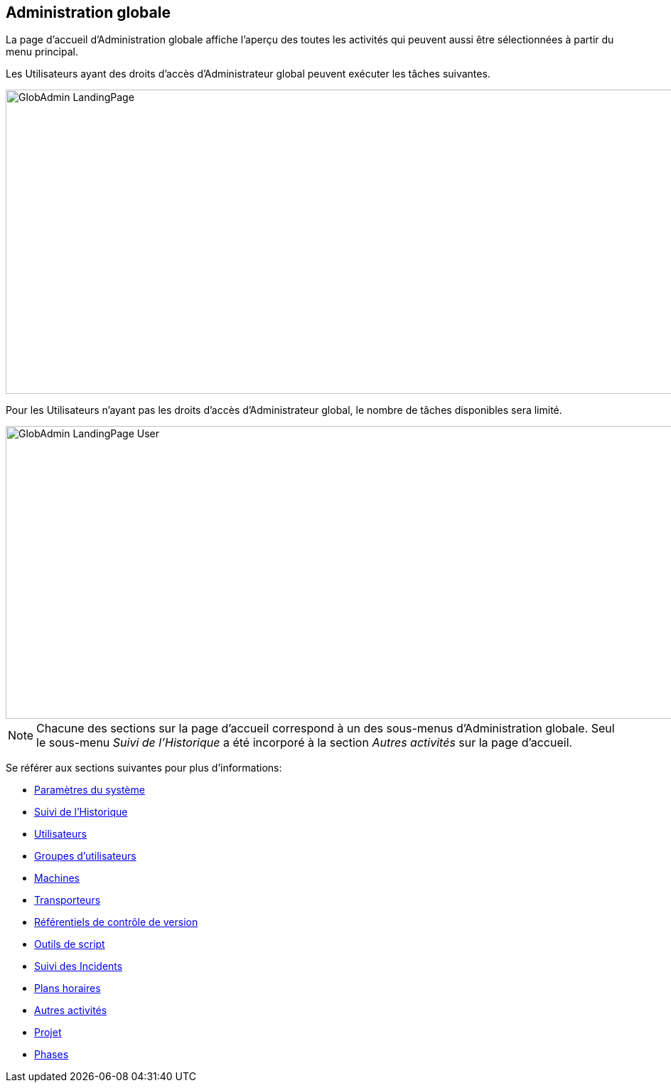 [[_globadm_introduction]]
== Administration globale 
(((Administration globale))) 

La page d'accueil d`'Administration globale affiche l`'aperçu des toutes les activités qui peuvent aussi être sélectionnées à partir du menu principal.

Les Utilisateurs ayant des droits d`'accès d`'Administrateur global peuvent exécuter les tâches suivantes.


image::GlobAdmin-LandingPage.png[,940,428] 

Pour les Utilisateurs n`'ayant pas les droits d`'accès d`'Administrateur global, le nombre de tâches disponibles sera limité.


image::GlobAdmin-LandingPage-User.png[,942,412] 


[NOTE]
====
Chacune des sections sur la page d'accueil correspond à un des sous-menus d`'Administration globale.
Seul le sous-menu _Suivi
de l`'Historique_ a été incorporé à la section _Autres
activités_ sur la page d'accueil.
====

Se référer aux sections suivantes pour plus d`'informations:

* <<GlobAdm_System.adoc#_globadm_system_settings,Paramètres du système>>
* <<GlobAdm_HistoryLog.adoc#_globadm_historylog,Suivi de l`'Historique>>
* <<GlobAdm_UsersGroups.adoc#_globadm_usersgroups_users,Utilisateurs>>
* <<GlobAdm_UsersGroups.adoc#_globadm_usersgroups_groups,Groupes d`'utilisateurs>>
* <<GlobAdm_Machines.adoc#_globadm_machines,Machines>>
* <<GlobAdm_Transporters.adoc#_globadm_transporters,Transporteurs>>
* <<GlobAdm_VCR.adoc#_globadm_vcr,Référentiels de contrôle de version>>
* <<GlobAdm_ScriptingTools.adoc#_globadm_scriptingtools,Outils de script>>
* <<GlobAdm_IssueTracking.adoc#_globadm_issuetracking,Suivi des Incidents>>
* <<GlobAdm_Schedules.adoc#_globadm_schedules,Plans horaires>>
* <<GlobAdm_Misc.adoc#_globadm_miscellaneous,Autres activités>>
* <<GlobAdm_Project.adoc#_globadm_project,Projet>>
* <<GlobAdm_Phases.adoc#_globadm_phases,Phases>>

